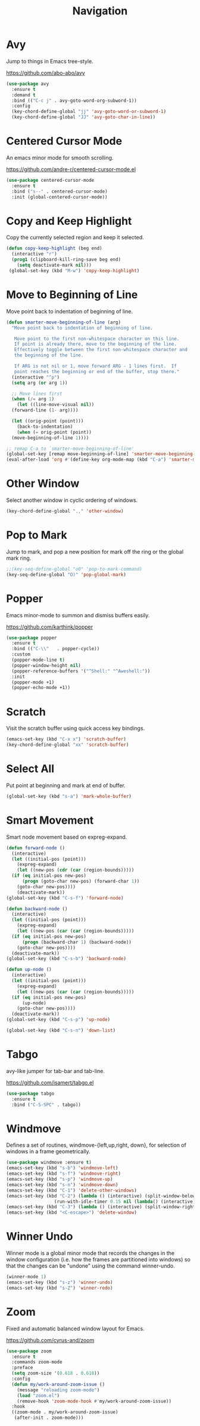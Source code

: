 #+TITLE: Navigation
#+PROPERTY: header-args      :tangle "../config-elisp/navigation.el"
* Avy
Jump to things in Emacs tree-style.

https://github.com/abo-abo/avy
#+begin_src emacs-lisp
  (use-package avy
    :ensure t
    :demand t
    :bind (("C-c j" . avy-goto-word-org-subword-1))
    :config
    (key-chord-define-global "jj" 'avy-goto-word-or-subword-1)
    (key-chord-define-global "JJ" 'avy-goto-char-in-line))
#+end_src
* Centered Cursor Mode
An emacs minor mode for smooth scrolling.

https://github.com/andre-r/centered-cursor-mode.el
#+begin_src emacs-lisp
  (use-package centered-cursor-mode
    :ensure t
    :bind ("s--" . centered-cursor-mode)
    :init (global-centered-cursor-mode))
#+end_src
* Copy and Keep Highlight
Copy the currently selected region and keep it selected. 
#+begin_src emacs-lisp
  (defun copy-keep-highlight (beg end)
    (interactive "r")
    (prog1 (clipboard-kill-ring-save beg end)
      (setq deactivate-mark nil)))
   (global-set-key (kbd "M-w") 'copy-keep-highlight)
#+end_src
* Move to Beginning of Line
Move point back to indentation of beginning of line.
#+begin_src emacs-lisp
  (defun smarter-move-beginning-of-line (arg)
    "Move point back to indentation of beginning of line.

     Move point to the first non-whitespace character on this line.
     If point is already there, move to the beginning of the line.
     Effectively toggle between the first non-whitespace character and
     the beginning of the line.

     If ARG is not nil or 1, move forward ARG - 1 lines first.  If
     point reaches the beginning or end of the buffer, stop there."
    (interactive "^p")
    (setq arg (or arg 1))

    ;; Move lines first
    (when (/= arg 1)
      (let ((line-move-visual nil))
	(forward-line (1- arg))))

    (let ((orig-point (point)))
      (back-to-indentation)
      (when (= orig-point (point))
	(move-beginning-of-line 1))))

  ;; remap C-a to `smarter-move-beginning-of-line'
  (global-set-key [remap move-beginning-of-line] 'smarter-move-beginning-of-line)
  (eval-after-load 'org #'(define-key org-mode-map (kbd "C-a") 'smarter-move-beginning-of-line))
#+end_src
* Other Window
Select another window in cyclic ordering of windows.
#+begin_src emacs-lisp
  (key-chord-define-global ".," 'other-window)
#+end_src
* Pop to Mark
Jump to mark, and pop a new position for mark off the ring or the global mark ring. 
#+begin_src emacs-lisp
  ;;(key-seq-define-global "o0" 'pop-to-mark-command)
  (key-seq-define-global "O)" 'pop-global-mark)
#+end_src
* Popper
Emacs minor-mode to summon and dismiss buffers easily. 

https://github.com/karthink/popper
#+begin_src emacs-lisp
  (use-package popper
    :ensure t
    :bind (("C-\\"   . popper-cycle))
    :custom
    (popper-mode-line t)
    (popper-window-height nil)
    (popper-reference-buffers '("^Shell:" "^Aweshell:"))
    :init
    (popper-mode +1)
    (popper-echo-mode +1))
#+end_src
* Scratch
Visit the scratch buffer using quick access key bindings.
#+begin_src emacs-lisp
  (emacs-set-key (kbd "C-x x") 'scratch-buffer)
  (key-chord-define-global "xx" 'scratch-buffer)
#+end_src
* Select All
Put point at beginning and mark at end of buffer.
#+begin_src emacs-lisp
  (global-set-key (kbd "s-a") 'mark-whole-buffer)
#+end_src
* Smart Movement
Smart node movement based on expreg-expand.
#+begin_src emacs-lisp
  (defun forward-node ()
    (interactive)
    (let ((initial-pos (point)))
      (expreg-expand)
      (let ((new-pos (cdr (car (region-bounds)))))
	(if (eq initial-pos new-pos)
	    (progn (goto-char new-pos) (forward-char 1))
	  (goto-char new-pos))))
      (deactivate-mark))
  (global-set-key (kbd "C-s-f") 'forward-node)

  (defun backward-node ()
    (interactive)
    (let ((initial-pos (point)))
      (expreg-expand)
      (let ((new-pos (car (car (region-bounds)))))
	(if (eq initial-pos new-pos)
	    (progn (backward-char 1) (backward-node))
	  (goto-char new-pos))))
    (deactivate-mark))
  (global-set-key (kbd "C-s-b") 'backward-node)

  (defun up-node ()
    (interactive)
    (let ((initial-pos (point)))
      (expreg-expand)
      (let ((new-pos (car (car (region-bounds)))))
	(if (eq initial-pos new-pos)
	    (up-node)
	  (goto-char new-pos))))
    (deactivate-mark))
  (global-set-key (kbd "C-s-p") 'up-node)

  (global-set-key (kbd "C-s-n") 'down-list)
#+end_src
* Tabgo
avy-like jumper for tab-bar and tab-line.

https://github.com/isamert/tabgo.el
#+begin_src emacs-lisp
  (use-package tabgo
    :ensure t
    :bind ("C-S-SPC" . tabgo))
#+end_src
* Windmove
Defines a set of routines, windmove-{left,up,right, down}, for selection of windows in a frame geometrically.
#+begin_src emacs-lisp
  (use-package windmove :ensure t)
  (emacs-set-key (kbd "s-b") 'windmove-left)
  (emacs-set-key (kbd "s-f") 'windmove-right)
  (emacs-set-key (kbd "s-p") 'windmove-up)
  (emacs-set-key (kbd "s-n") 'windmove-down)
  (emacs-set-key (kbd "C-1") 'delete-other-windows)
  (emacs-set-key (kbd "C-2") (lambda () (interactive) (split-window-below)
				    (run-with-idle-timer 0.15 nil (lambda() (interactive) (windmove-down)))))
  (emacs-set-key (kbd "C-3") (lambda () (interactive) (split-window-right) (windmove-right)))
  (emacs-set-key (kbd "<C-escape>") 'delete-window)
#+end_src

* Winner Undo
Winner mode is a global minor mode that records the changes in the window configuration (i.e. how
the frames are partitioned into windows) so that the changes can be "undone" using the command
winner-undo.
#+begin_src emacs-lisp
  (winner-mode 1)
  (emacs-set-key (kbd "s-z") 'winner-undo)
  (emacs-set-key (kbd "s-Z") 'winner-redo)
#+end_src
* Zoom
Fixed and automatic balanced window layout for Emacs.

https://github.com/cyrus-and/zoom
#+begin_src emacs-lisp
  (use-package zoom
    :ensure t
    :commands zoom-mode
    :preface
    (setq zoom-size '(0.618 . 0.618))
    :config
    (defun my/work-around-zoom-issue ()
      (message "reloading zoom-mode")
      (load "zoom.el")
      (remove-hook 'zoom-mode-hook #'my/work-around-zoom-issue))
    :hook
    ((zoom-mode . my/work-around-zoom-issue)
     (after-init . zoom-mode)))
#+end_src
